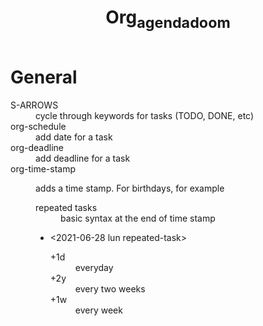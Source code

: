 #+TITLE: Org_agenda_doom

* General
+ S-ARROWS :: cycle through keywords for tasks (TODO, DONE, etc)
+ org-schedule :: add date for a task
+ org-deadline :: add deadline for a task
+ org-time-stamp :: adds a time stamp. For birthdays, for example
  - repeated tasks :: basic syntax at the end of time stamp
  - <2021-06-28 lun repeated-task>
    + +1d :: everyday
    + +2y :: every two weeks
    + +1w :: every week
